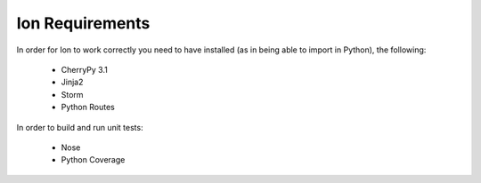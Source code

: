Ion Requirements
================

In order for Ion to work correctly you need to have installed (as in being able to import in Python), the following:

    * CherryPy 3.1
    * Jinja2
    * Storm
    * Python Routes

In order to build and run unit tests:

    * Nose
    * Python Coverage


